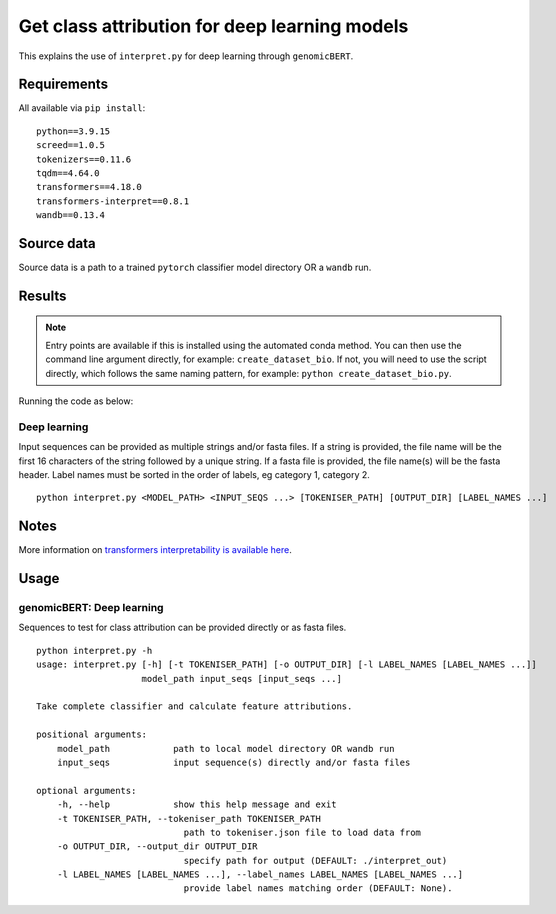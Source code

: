 Get class attribution for deep learning models
==============================================

This explains the use of ``interpret.py`` for deep learning through ``genomicBERT``.

Requirements
------------

All available via ``pip install``::

  python==3.9.15
  screed==1.0.5
  tokenizers==0.11.6
  tqdm==4.64.0
  transformers==4.18.0
  transformers-interpret==0.8.1
  wandb==0.13.4

Source data
-----------

Source data is a path to a trained ``pytorch`` classifier model directory OR a ``wandb`` run.


Results
-------

.. NOTE::

  Entry points are available if this is installed using the automated conda method. You can then use the command line argument directly, for example: ``create_dataset_bio``. If not, you will need to use the script directly, which follows the same naming pattern, for example: ``python create_dataset_bio.py``.

Running the code as below:

Deep learning
+++++++++++++

Input sequences can be provided as multiple strings and/or fasta files. If a string is provided, the file name will be the first 16 characters of the string followed by a unique string. If a fasta file is provided, the file name(s) will be the fasta header. Label names must be sorted in the order of labels, eg category 1, category 2.

::

  python interpret.py <MODEL_PATH> <INPUT_SEQS ...> [TOKENISER_PATH] [OUTPUT_DIR] [LABEL_NAMES ...]


Notes
-----

More information on `transformers interpretability is available here`_.

.. _transformers interpretability is available here: https://github.com/cdpierse/transformers-interpret

Usage
-----

genomicBERT: Deep learning
++++++++++++++++++++++++++

Sequences to test for class attribution can be provided directly or as fasta files.

::

    python interpret.py -h
    usage: interpret.py [-h] [-t TOKENISER_PATH] [-o OUTPUT_DIR] [-l LABEL_NAMES [LABEL_NAMES ...]]
                        model_path input_seqs [input_seqs ...]

    Take complete classifier and calculate feature attributions.

    positional arguments:
        model_path            path to local model directory OR wandb run
        input_seqs            input sequence(s) directly and/or fasta files

    optional arguments:
        -h, --help            show this help message and exit
        -t TOKENISER_PATH, --tokeniser_path TOKENISER_PATH
                                path to tokeniser.json file to load data from
        -o OUTPUT_DIR, --output_dir OUTPUT_DIR
                                specify path for output (DEFAULT: ./interpret_out)
        -l LABEL_NAMES [LABEL_NAMES ...], --label_names LABEL_NAMES [LABEL_NAMES ...]
                                provide label names matching order (DEFAULT: None).
